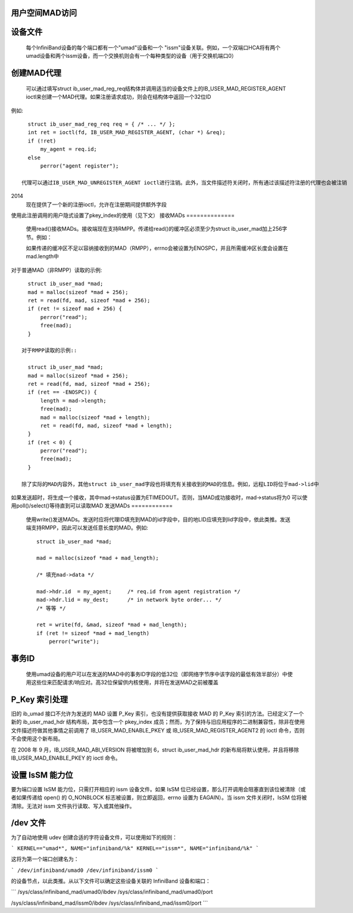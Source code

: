 用户空间MAD访问
====================

设备文件
============

  每个InfiniBand设备的每个端口都有一个"umad"设备和一个
  "issm"设备关联。例如，一个双端口HCA将有两个umad设备和两个issm设备，而一个交换机则会有一个每种类型的设备（用于交换机端口0）
创建MAD代理
===================

  可以通过填写struct ib_user_mad_reg_req结构体并调用适当的设备文件上的IB_USER_MAD_REGISTER_AGENT ioctl来创建一个MAD代理。如果注册请求成功，则会在结构体中返回一个32位ID
例如::

    struct ib_user_mad_reg_req req = { /* ... */ };
    int ret = ioctl(fd, IB_USER_MAD_REGISTER_AGENT, (char *) &req);
    if (!ret)
        my_agent = req.id;
    else
        perror("agent register");

  代理可以通过IB_USER_MAD_UNREGISTER_AGENT ioctl进行注销。此外，当文件描述符关闭时，所有通过该描述符注册的代理也会被注销
2014
       现在提供了一个新的注册ioctl，允许在注册期间提供额外字段
使用此注册调用的用户隐式设置了pkey_index的使用（见下文）
接收MADs
==============

  使用read()接收MADs。接收端现在支持RMPP。传递给read()的缓冲区必须至少为struct ib_user_mad加上256字节。例如：

  如果传递的缓冲区不足以容纳接收到的MAD（RMPP），errno会被设置为ENOSPC，并且所需缓冲区长度会设置在mad.length中
对于普通MAD（非RMPP）读取的示例::

    struct ib_user_mad *mad;
    mad = malloc(sizeof *mad + 256);
    ret = read(fd, mad, sizeof *mad + 256);
    if (ret != sizeof mad + 256) {
        perror("read");
        free(mad);
    }

  对于RMPP读取的示例::

    struct ib_user_mad *mad;
    mad = malloc(sizeof *mad + 256);
    ret = read(fd, mad, sizeof *mad + 256);
    if (ret == -ENOSPC)) {
        length = mad->length;
        free(mad);
        mad = malloc(sizeof *mad + length);
        ret = read(fd, mad, sizeof *mad + length);
    }
    if (ret < 0) {
        perror("read");
        free(mad);
    }

  除了实际的MAD内容外，其他struct ib_user_mad字段也将填充有关接收到的MAD的信息。例如，远程LID将位于mad->lid中
如果发送超时，将生成一个接收，其中mad->status设置为ETIMEDOUT。否则，当MAD成功接收时，mad->status将为0
可以使用poll()/select()等待直到可以读取MAD
发送MADs
============

  使用write()发送MADs。发送时应将代理ID填充到MAD的id字段中，目的地LID应填充到lid字段中，依此类推。发送端支持RMPP，因此可以发送任意长度的MAD。例如::

    struct ib_user_mad *mad;

    mad = malloc(sizeof *mad + mad_length);

    /* 填充mad->data */

    mad->hdr.id  = my_agent;     /* req.id from agent registration */
    mad->hdr.lid = my_dest;      /* in network byte order... */
    /* 等等 */

    ret = write(fd, &mad, sizeof *mad + mad_length);
    if (ret != sizeof *mad + mad_length)
        perror("write");

事务ID
===============

  使用umad设备的用户可以在发送的MAD中的事务ID字段的低32位（即网络字节序中该字段的最低有效半部分）中使用这些位来匹配请求/响应对。高32位保留供内核使用，并将在发送MAD之前被覆盖
P_Key 索引处理
====================

旧的 ib_umad 接口不允许为发送的 MAD 设置 P_Key 索引，也没有提供获取接收 MAD 的 P_Key 索引的方法。已经定义了一个新的 ib_user_mad_hdr 结构布局，其中包含一个 pkey_index 成员；然而，为了保持与旧应用程序的二进制兼容性，除非在使用文件描述符做其他事情之前调用了 IB_USER_MAD_ENABLE_PKEY 或 IB_USER_MAD_REGISTER_AGENT2 的 ioctl 命令，否则不会使用这个新布局。

在 2008 年 9 月，IB_USER_MAD_ABI_VERSION 将被增加到 6，struct ib_user_mad_hdr 的新布局将默认使用，并且将移除 IB_USER_MAD_ENABLE_PKEY 的 ioctl 命令。

设置 IsSM 能力位
===========================

要为端口设置 IsSM 能力位，只需打开相应的 issm 设备文件。如果 IsSM 位已经设置，那么打开调用会阻塞直到该位被清除（或者如果传递给 open() 的 O_NONBLOCK 标志被设置，则立即返回，errno 设置为 EAGAIN）。当 issm 文件关闭时，IsSM 位将被清除。无法对 issm 文件执行读取、写入或其他操作。

/dev 文件
==========

为了自动地使用 udev 创建合适的字符设备文件，可以使用如下的规则：

```
KERNEL=="umad*", NAME="infiniband/%k"
KERNEL=="issm*", NAME="infiniband/%k"
```

这将为第一个端口创建名为：

```
/dev/infiniband/umad0
/dev/infiniband/issm0
```

的设备节点，以此类推。从以下文件可以确定这些设备关联的 InfiniBand 设备和端口：

```
/sys/class/infiniband_mad/umad0/ibdev
/sys/class/infiniband_mad/umad0/port

/sys/class/infiniband_mad/issm0/ibdev
/sys/class/infiniband_mad/issm0/port
```
